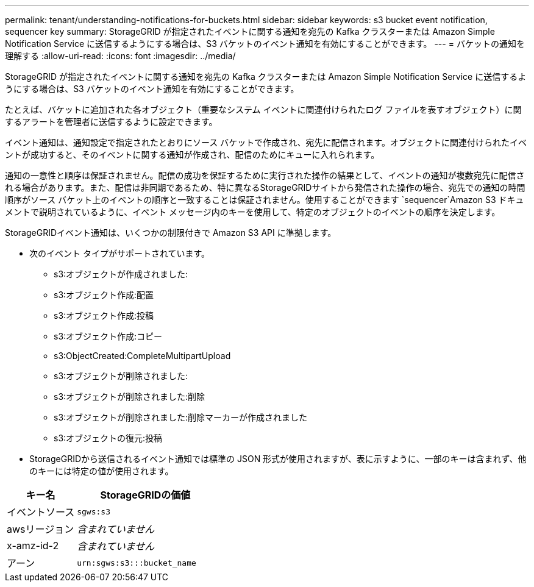 ---
permalink: tenant/understanding-notifications-for-buckets.html 
sidebar: sidebar 
keywords: s3 bucket event notification, sequencer key 
summary: StorageGRID が指定されたイベントに関する通知を宛先の Kafka クラスターまたは Amazon Simple Notification Service に送信するようにする場合は、S3 バケットのイベント通知を有効にすることができます。 
---
= バケットの通知を理解する
:allow-uri-read: 
:icons: font
:imagesdir: ../media/


[role="lead"]
StorageGRID が指定されたイベントに関する通知を宛先の Kafka クラスターまたは Amazon Simple Notification Service に送信するようにする場合は、S3 バケットのイベント通知を有効にすることができます。

たとえば、バケットに追加された各オブジェクト（重要なシステム イベントに関連付けられたログ ファイルを表すオブジェクト）に関するアラートを管理者に送信するように設定できます。

イベント通知は、通知設定で指定されたとおりにソース バケットで作成され、宛先に配信されます。オブジェクトに関連付けられたイベントが成功すると、そのイベントに関する通知が作成され、配信のためにキューに入れられます。

通知の一意性と順序は保証されません。配信の成功を保証するために実行された操作の結果として、イベントの通知が複数宛先に配信される場合があります。また、配信は非同期であるため、特に異なるStorageGRIDサイトから発信された操作の場合、宛先での通知の時間順序がソース バケット上のイベントの順序と一致することは保証されません。使用することができます `sequencer`Amazon S3 ドキュメントで説明されているように、イベント メッセージ内のキーを使用して、特定のオブジェクトのイベントの順序を決定します。

StorageGRIDイベント通知は、いくつかの制限付きで Amazon S3 API に準拠します。

* 次のイベント タイプがサポートされています。
+
** s3:オブジェクトが作成されました:
** s3:オブジェクト作成:配置
** s3:オブジェクト作成:投稿
** s3:オブジェクト作成:コピー
** s3:ObjectCreated:CompleteMultipartUpload
** s3:オブジェクトが削除されました:
** s3:オブジェクトが削除されました:削除
** s3:オブジェクトが削除されました:削除マーカーが作成されました
** s3:オブジェクトの復元:投稿


* StorageGRIDから送信されるイベント通知では標準の JSON 形式が使用されますが、表に示すように、一部のキーは含まれず、他のキーには特定の値が使用されます。


[cols="1a,2a"]
|===
| キー名 | StorageGRIDの価値 


 a| 
イベントソース
 a| 
`sgws:s3`



 a| 
awsリージョン
 a| 
_含まれていません_



 a| 
x-amz-id-2
 a| 
_含まれていません_



 a| 
アーン
 a| 
`urn:sgws:s3:::bucket_name`

|===